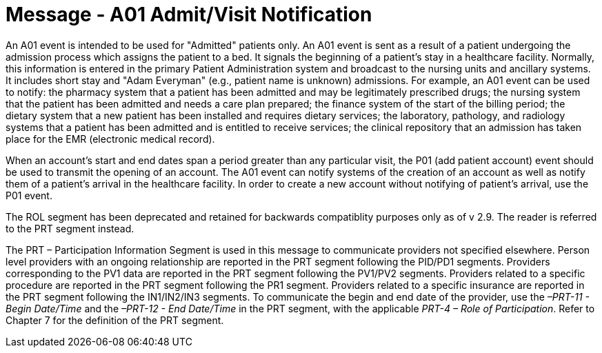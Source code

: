 = Message - A01 Admit/Visit Notification
:v291_section: "3.3.1"
:v2_section_name: "ADT/ACK - Admit/Visit Notification (Event A01)"
:generated: "Thu, 01 Aug 2024 15:25:17 -0600"

An A01 event is intended to be used for "Admitted" patients only. An A01 event is sent as a result of a patient undergoing the admission process which assigns the patient to a bed. It signals the beginning of a patient's stay in a healthcare facility. Normally, this information is entered in the primary Patient Administration system and broadcast to the nursing units and ancillary systems. It includes short stay and "Adam Everyman" (e.g., patient name is unknown) admissions. For example, an A01 event can be used to notify: the pharmacy system that a patient has been admitted and may be legitimately prescribed drugs; the nursing system that the patient has been admitted and needs a care plan prepared; the finance system of the start of the billing period; the dietary system that a new patient has been installed and requires dietary services; the laboratory, pathology, and radiology systems that a patient has been admitted and is entitled to receive services; the clinical repository that an admission has taken place for the EMR (electronic medical record).

When an account's start and end dates span a period greater than any particular visit, the P01 (add patient account) event should be used to transmit the opening of an account. The A01 event can notify systems of the creation of an account as well as notify them of a patient's arrival in the healthcare facility. In order to create a new account without notifying of patient's arrival, use the P01 event.

The ROL segment has been deprecated and retained for backwards compatiblity purposes only as of v 2.9. The reader is referred to the PRT segment instead.

The PRT – Participation Information Segment is used in this message to communicate providers not specified elsewhere. Person level providers with an ongoing relationship are reported in the PRT segment following the PID/PD1 segments. Providers corresponding to the PV1 data are reported in the PRT segment following the PV1/PV2 segments. Providers related to a specific procedure are reported in the PRT segment following the PR1 segment. Providers related to a specific insurance are reported in the PRT segment following the IN1/IN2/IN3 segments. To communicate the begin and end date of the provider, use the _–PRT-11 - Begin Date/Time_ and the _–PRT-12 - End Date/Time_ in the PRT segment, with the applicable _PRT-4 – Role of Participation_. Refer to Chapter 7 for the definition of the PRT segment.

[tabset]




